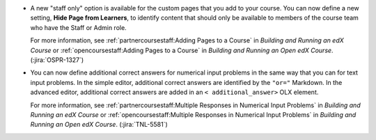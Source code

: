 * A new "staff only" option is available for the custom pages that you add to
  your course. You can now define a new setting, **Hide Page from Learners**,
  to identify content that should only be available to members of the course
  team who have the Staff or Admin role.

  For more information, see :ref:`partnercoursestaff:Adding Pages to a Course`
  in *Building and Running an edX Course* or :ref:`opencoursestaff:Adding Pages
  to a Course` in *Building and Running an Open edX Course*.
  (:jira:`OSPR-1327`)

* You can now define additional correct answers for numerical input problems in
  the same way that you can for text input problems. In the simple editor,
  additional correct answers are identified by the ``"or="`` Markdown. In the
  advanced editor, additional correct answers are added in an ``<
  additional_answer>`` OLX element.

  For more information, see :ref:`partnercoursestaff:Multiple Responses in
  Numerical Input Problems` in *Building and Running an edX Course* or
  :ref:`opencoursestaff:Multiple Responses in Numerical Input Problems` in
  *Building and Running an Open edX Course*. (:jira:`TNL-5581`)
